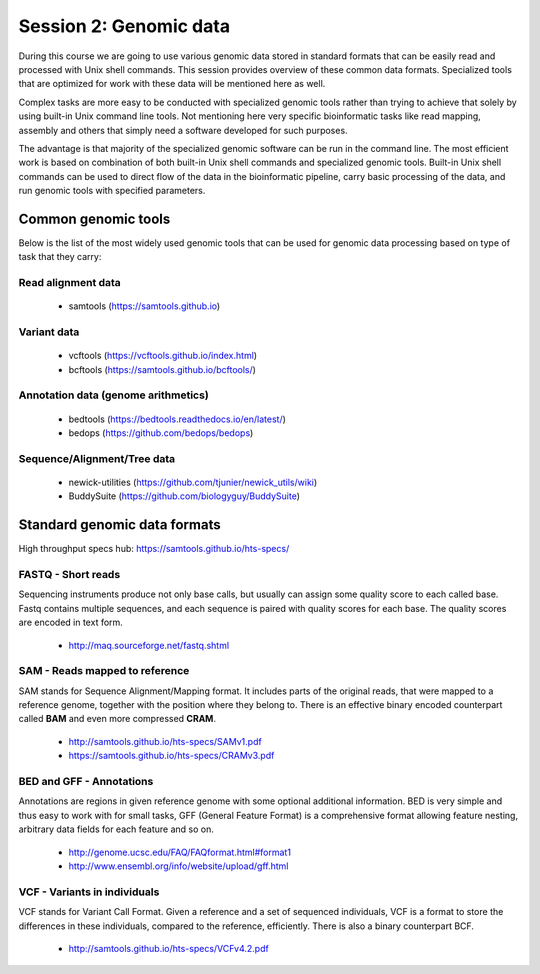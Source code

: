 Session 2: Genomic data
=======================

During this course we are going to use various genomic data stored in standard formats
that can be easily read and processed with Unix shell commands. This session provides
overview of these common data formats. Specialized tools that are optimized for work
with these data will be mentioned here as well.

Complex tasks are more easy to be conducted with specialized genomic tools rather
than trying to achieve that solely by using built-in Unix command line tools.
Not mentioning here very specific bioinformatic tasks like read mapping,
assembly and others that simply need a software developed for such purposes.

The advantage is that majority of the specialized genomic software can be run
in the command line. The most efficient work is based on combination of both
built-in Unix shell commands and specialized genomic tools. Built-in Unix shell
commands can be used to direct flow of the data in the bioinformatic pipeline,
carry basic processing of the data, and run genomic tools with specified parameters.

Common genomic tools
--------------------

Below is the list of the most widely used genomic tools that can be used for genomic data
processing based on type of task that they carry:

Read alignment data
^^^^^^^^^^^^^^^^^^^
 - samtools (https://samtools.github.io)

Variant data
^^^^^^^^^^^^
 - vcftools (https://vcftools.github.io/index.html)
 - bcftools (https://samtools.github.io/bcftools/)

Annotation data (genome arithmetics)
^^^^^^^^^^^^^^^^^^^^^^^^^^^^^^^^^^^^
 - bedtools (https://bedtools.readthedocs.io/en/latest/)
 - bedops (https://github.com/bedops/bedops)

Sequence/Alignment/Tree data
^^^^^^^^^^^^^^^^^^^^^^^^^^^^
 - newick-utilities (https://github.com/tjunier/newick_utils/wiki)
 - BuddySuite (https://github.com/biologyguy/BuddySuite)


Standard genomic data formats
-----------------------------


High throughput specs hub: https://samtools.github.io/hts-specs/

.. image:: _static/ngs-flows.png

FASTQ - Short reads
^^^^^^^^^^^^^^^^^^^
Sequencing instruments produce not only base calls, but usually can assign
some quality score to each called base. Fastq contains multiple sequences, and
each sequence is paired with quality scores for each base. The quality scores
are encoded in text form.

  - http://maq.sourceforge.net/fastq.shtml

SAM - Reads mapped to reference
^^^^^^^^^^^^^^^^^^^^^^^^^^^^^^^
SAM stands for Sequence Alignment/Mapping format. It includes parts of the
original reads, that were mapped to a reference genome, together with the
position where they belong to. There is an effective binary encoded
counterpart called **BAM** and even more compressed **CRAM**.

  - http://samtools.github.io/hts-specs/SAMv1.pdf
  - https://samtools.github.io/hts-specs/CRAMv3.pdf

BED and GFF - Annotations
^^^^^^^^^^^^^^^^^^^^^^^^^
Annotations are regions in given reference genome with some optional
additional information. BED is very simple and thus easy to work with for
small tasks, GFF (General Feature Format) is a comprehensive format allowing
feature nesting, arbitrary data fields for each feature and so on.

  - http://genome.ucsc.edu/FAQ/FAQformat.html#format1
  - http://www.ensembl.org/info/website/upload/gff.html

VCF - Variants in individuals
^^^^^^^^^^^^^^^^^^^^^^^^^^^^^
VCF stands for Variant Call Format. Given a reference and a set of sequenced
individuals, VCF is a format to store the differences in these individuals,
compared to the reference, efficiently. There is also a binary counterpart
BCF.

  - http://samtools.github.io/hts-specs/VCFv4.2.pdf
